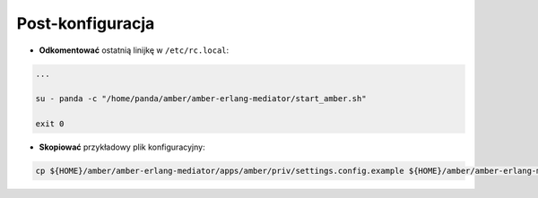 Post-konfiguracja
-----------------

* **Odkomentować** ostatnią linijkę w ``/etc/rc.local``:

.. code-block:: sh

    ...

    su - panda -c "/home/panda/amber/amber-erlang-mediator/start_amber.sh"

    exit 0

* **Skopiować** przykładowy plik konfiguracyjny:

.. code-block:: sh

    cp ${HOME}/amber/amber-erlang-mediator/apps/amber/priv/settings.config.example ${HOME}/amber/amber-erlang-mediator/apps/amber/priv/settings.config
